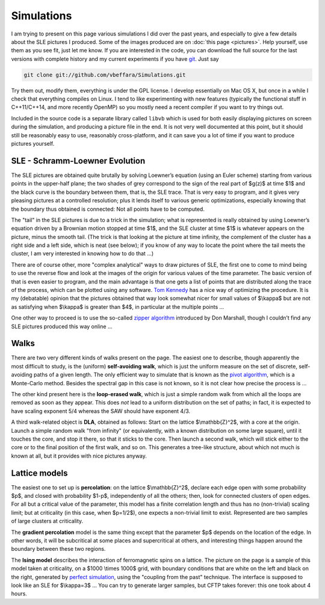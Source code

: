 Simulations
===========

I am trying to present on this page various simulations I did over the past
years, and especially to give a few details about the SLE pictures I produced.
Some of the images produced are on :doc:`this page <pictures>`. Help yourself,
use them as you see fit, just let me know. If you are interested in the code,
you can download the full source for the last versions with complete history and
my current experiments if you have `git <http://git.or.cz/>`__. Just say

.. code:: bash

   git clone git://github.com/vbeffara/Simulations.git

Try them out, modify them, everything is under the GPL license. I develop
essentially on Mac OS X, but once in a while I check that everything compiles on
Linux. I tend to like experimenting with new features (typically the functional
stuff in C++11/C++14, and more recently OpenMP) so you mostly need a recent
compiler if you want to try things out.

Included in the source code is a separate library called ``libvb`` which is used
for both easily displaying pictures on screen during the simulation, and
producing a picture file in the end. It is not very well documented at this
point, but it should still be reasonably easy to use, reasonably cross-platform,
and it can save you a lot of time if you want to produce pictures yourself.

SLE - Schramm-Loewner Evolution
-------------------------------

The SLE pictures are obtained quite brutally by solving Loewner’s equation
(using an Euler scheme) starting from various points in the upper-half plane;
the two shades of grey correspond to the sign of the real part of $g(z)$ at time
$1$ and the black curve is the boundary between them, that is, the SLE trace.
That is very easy to program, and it gives very pleasing pictures at a
controlled resolution; plus it lends itself to various generic optimizations,
especially knowing that the boundary thus obtained is connected: Not all points
have to be computed.

The "tail" in the SLE pictures is due to a trick in the simulation; what is
represented is really obtained by using Loewner’s equation driven by a Brownian
motion stopped at time $1$, and the SLE cluster at time $1$ is whatever appears
on the picture, minus the smooth tail. (The trick is that looking at the picture
at time infinity, the complement of the cluster has a right side and a left
side, which is neat (see below); if you know of any way to locate the point
where the tail meets the cluster, I am very interested in knowing how to do that
…)

There are of course other, more "complex analytical" ways to draw pictures of
SLE, the first one to come to mind being to use the reverse flow and look at the
images of the origin for various values of the time parameter. The basic version
of that is even easier to program, and the main advantage is that one gets a
list of points that are distributed along the trace of the process, which can be
plotted using any software. `Tom Kennedy <http://math.arizona.edu/~tgk/>`__ has
a nice way of optimizing the procedure. It is my (debatable) opinion that the
pictures obtained that way look somewhat nicer for small values of $\\kappa$ but
are not as satisfying when $\\kappa$ is greater than $4$, in particular at the
multiple points …

One other way to proceed is to use the so-called `zipper algorithm
<http://www.math.washington.edu/~marshall/zipper.html>`__ introduced by Don
Marshall, though I couldn’t find any SLE pictures produced this way online …

Walks
-----

There are two very different kinds of walks present on the page. The easiest one
to describe, though apparently the most difficult to study, is the (uniform)
**self-avoiding walk**, which is just the uniform measure on the set of
discrete, self-avoiding paths of a given length. The only efficient way to
simulate that is known as the `pivot algorithm
<http://math.arizona.edu/~tgk/saw_pictures/index.html>`__, which is a
Monte-Carlo method. Besides the spectral gap in this case is not known, so it is
not clear how precise the process is …

The other kind present here is the **loop-erased walk**, which is just a simple
random walk from which all the loops are removed as soon as they appear. This
does *not* lead to a uniform distribution on the set of paths; in fact, it is
expected to have scaling exponent 5/4 whereas the SAW should have exponent 4/3.

A third walk-related object is **DLA**, obtained as follows: Start on the
lattice $\\mathbb{Z}^2$, with a core at the origin. Launch a simple random walk
"from infinity" (or equivalently, with a known distribution on some large
square), until it touches the core, and stop it there, so that it sticks to the
core. Then launch a second walk, which will stick either to the core or to the
final position of the first walk, and so on. This generates a tree-like
structure, about which not much is known at all, but it provides with nice
pictures anyway.

Lattice models
--------------

The easiest one to set up is **percolation**: on the lattice $\\mathbb{Z}^2$,
declare each edge open with some probability $p$, and closed with probability
$1-p$, independently of all the others; then, look for connected clusters of
open edges. For all but a critical value of the parameter, this model has a
finite correlation length and thus has no (non-trivial) scaling limit; but at
criticality (in this case, when $p=1/2$), one expects a non-trivial limit to
exist. Represented are two samples of large clusters at criticality.

The **gradient percolation** model is the same thing except that the parameter
$p$ depends on the location of the edge. In other words, it will be subcritical
at some places and supercritical at others, and interesting things happen around
the boundary between these two regions.

The **Ising model** describes the interaction of ferromagnetic spins on a
lattice. The picture on the page is a sample of this model taken at criticality,
on a $1000 \\times 1000$ grid, with boundary conditions that are white on the
left and black on the right, generated by `perfect simulation
<http://dbwilson.com/exact/>`__, using the "coupling from the past" technique.
The interface is supposed to look like an SLE for $\\kappa=3$ … You can try to
generate larger samples, but CFTP takes forever: this one took about 4 hours.
